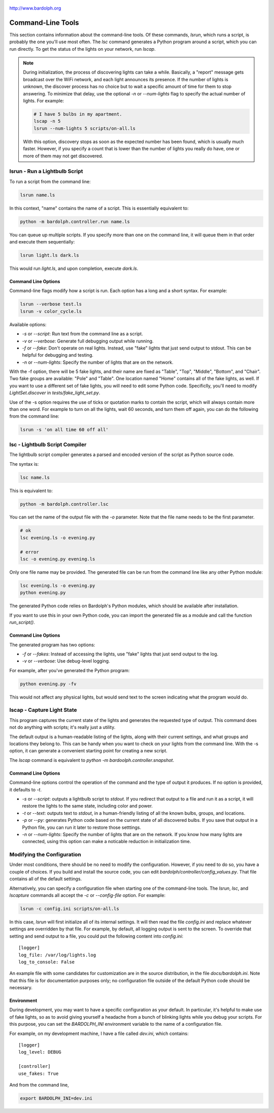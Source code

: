 .. figure:: logo.png
   :align: center

   http://www.bardolph.org

.. index::
   single: command-line tools

.. _command_line:

Command-Line Tools
##################
This section contains information about the command-line
tools. Of these commands, `lsrun`, which runs a script, is probably the one
you'll use most often. The `lsc` command generates a Python program around
a script, which you can run directly. To get the status of the lights on your
network, run `lscap`.

.. index:: discovery delay, lights; discovery delay

.. note:: During initialization, the process of discovering lights can take a
  while. Basically, a "report" message gets broadcast over the WiFi network,
  and each light announces its presence. If the number
  of lights is unknown, the discover process has no choice but to wait a
  specific amount of time for them to stop answering. To minimize that delay,
  use the optional `-n` or `--num-lights` flag to specify the actual number
  of lights. For example:

  .. code-block:: bash

    # I have 5 bulbs in my apartment.
    lscap -n 5
    lsrun --num-lights 5 scripts/on-all.ls

  With this option, discovery stops as soon as the expected number has been
  found, which is usually much faster. However, if you specify a count that is
  lower than the number of lights you really do have, one or more of them may
  not get discovered.

.. index:: lsrun, command line; lsrun, running a script

lsrun - Run a Lightbulb Script
==============================
To run a script from the command line:

.. code-block:: bash

  lsrun name.ls

In this context, "name" contains the name of a script. This is essentially
equivalent to:

.. code-block:: bash

  python -m bardolph.controller.run name.ls

You can queue up multiple scripts. If you specify more than one on the
command line, it will queue them in that order and execute them sequentially:

.. code-block:: bash

  lsrun light.ls dark.ls

This would run `light.ls`, and upon completion, execute `dark.ls`.

.. index:: lights; fake, fake lights, command line options

Command Line Options
--------------------
Command-line flags modify how a script is run. Each option has a long and a
short syntax. For example:

.. code-block:: bash

  lsrun --verbose test.ls
  lsrun -v color_cycle.ls

Available options:

* `-s` or `--script`: Run text from the command line as a script.
* `-v` or `--verbose`: Generate full debugging output while running.
* `-f` or `--fake`: Don't operate on real lights. Instead, use "fake" lights that
  just send output to stdout. This can be helpful for debugging and testing.
* `-n` or `--num-lights`: Specify the number of lights that are on the network.


With the -f option, there will be 5 fake lights, and their name are fixed as
"Table", "Top", "Middle", "Bottom", and "Chair". Two fake groups are
available: "Pole" and "Table". One location named "Home" contains all
of the fake lights, as well. If you want to use a different set of fake lights,
you will need to edit some Python code. Specificlly, you'll need to modify
`LightSet.discover` in `tests/fake_light_set.py`.

Use of the -s option requires the use of ticks or quotation marks
to contain the script, which will always contain more than one word. For example to
turn on all the lights, wait 60 seconds, and turn them
off again, you can do the following from the command line:

.. code-block:: bash

  lsrun -s 'on all time 60 off all'

.. index:: lsc, compiler, lightbulb script compiler, command line; lsc

lsc - Lightbulb Script Compiler
===============================
The lightbulb script compiler generates a parsed and encoded version of the
script as Python source code.

The syntax is:

.. code-block:: bash

  lsc name.ls

This is equivalent to:

.. code-block:: bash

  python -m bardolph.controller.lsc

You can set the name of the output file
with the `-o` parameter. Note that the file name needs to be the first
parameter.

.. code-block:: bash

  # ok
  lsc evening.ls -o evening.py

  # error
  lsc -o evening.py evening.ls

Only one file name may be provided. The generated file can be run from the
command line like any other Python module:

.. code-block:: bash

  lsc evening.ls -o evening.py
  python evening.py

The generated Python code relies on Bardolph's Python modules, which
should be available after installation.

If you want to use this in your own Python code, you can import the
generated file as a module and call the function `run_script()`.

Command Line Options
--------------------
The generated program has two options:

* `-f` or `--fakes`: Instead of accessing the lights, use "fake" lights that
  just send output to the log.
* `-v` or `--verbose`: Use debug-level logging.

For example, after you've generated the Python program:

.. code-block:: bash

  python evening.py -fv

This would not affect any physical lights, but would send text to the screen
indicating what the program would do.

.. index:: capture light state, lscap, command line; lscap

lscap - Capture Light State
===========================
This program captures the current state of the lights and generates the
requested type of output. This command does not do anything with scripts; it's
really just a utility.

The default output is a human-readable listing of the lights, along with their
current settings, and what groups and locations they belong to. This can be
handy when you want to check on your lights from the command line. With the -s
option, it can generate a convenient starting point for creating a new script.

The `lscap` command is equivalent to `python -m bardoolph.controller.snapshot`.

Command Line Options
--------------------
Command-line options control the operation of the command and the type of
output it produces. If no option is provided, it defaults to `-t`.

* `-s` or `--script`: outputs a lightbulb script to `stdout`. If you redirect
  that output to a file and run it as a script, it will restore the lights to
  the same state, including color and power.
* `-t` or `--text`: outputs text to `stdout`, in a human-friendly listing of all
  the known bulbs, groups, and locations.
* `-p` or `--py`: generates Python code based on the current state of
  all discovered bulbs. If you save that output in a Python file,
  you can run it later to restore those setttings.
* `-n` or `--num-lights`: Specify the number of lights that are on the network.
  If you know how many lights are connected, using this option can make a
  noticable reduction in initialization time.

.. index:: configuration file

Modifying the Configuration
===========================
Under most conditions, there should be no need to modify the configuration.
However, if you need to do so, you have a couple of choices. If you build
and install the source code, you can edit
`bardolph/controller/config_values.py`. That file contains all of the
default settings.

Alternatively, you can specify a configuration file when starting one of
the command-line tools. The `lsrun`, `lsc`, and `lscapture` commands
all accept the `-c` or `--config-file` option. For example:

.. code-block:: bash

    lsrun -c config.ini scripts/on-all.ls

In this case, `lsrun` will first initialize all of its internal settings. It
will then read the file `config.ini` and replace whatever settings are
overridden by that file. For example, by default, all logging output is sent to
the screen. To override that setting and send output to a file, you could put
the following content into `config.ini`::

    [logger]
    log_file: /var/log/lights.log
    log_to_console: False

An example file with some candidates for customization are in the source
distribution, in the file `docs/bardolph.ini`. Note that this file is
for documentation purposes only; no configuration file outside of the
default Python code should be necessary.

.. index:: environment variable

Environment
-----------
During development, you may want to have a specific configuration as your
default. In particular, it's helpful to make use of fake lights, so as to avoid
giving yourself a headache from a bunch of blinking lights while you debug your
scripts. For this purpose, you can set the `BARDOLPH_INI` environment
variable to the name of a configuration file.

For example, on my development machine, I have a file called `dev.ini`, which
contains::

    [logger]
    log_level: DEBUG

    [controller]
    use_fakes: True

And from the command line,

.. code-block:: bash

    export BARDOLPH_INI=dev.ini

